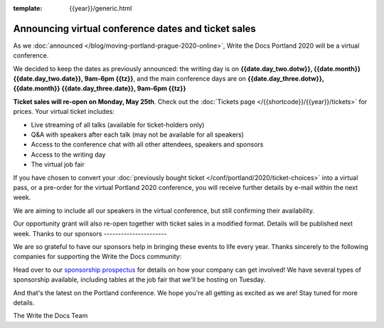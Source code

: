 :template: {{year}}/generic.html

.. post:: May 14, 2020
   :tags: portland-2020, speakers, tickets, visiting, sponsors

Announcing virtual conference dates and ticket sales
=================================

As we :doc:`announced </blog/moving-portland-prague-2020-online>`, Write the Docs Portland 2020 will be a virtual conference.

We decided to keep the dates as previously announced: the writing day is on
**{{date.day_two.dotw}}, {{date.month}} {{date.day_two.date}}, 9am-6pm {{tz}}**,
and the main conference days are on **{{date.day_three.dotw}}, {{date.month}} {{date.day_three.date}}, 9am-6pm {{tz}}**

**Ticket sales will re-open on Monday, May 25th**. Check out the :doc:`Tickets page </{{shortcode}}/{{year}}/tickets>` for prices. Your virtual ticket includes:

* Live streaming of all talks (available for ticket-holders only)
* Q&A with speakers after each talk (may not be available for all speakers)
* Access to the conference chat with all other attendees, speakers and sponsors
* Access to the writing day
* The virtual job fair

If you have chosen to convert your :doc:`previously bought ticket </conf/portland/2020/ticket-choices>` into a
virtual pass, or a pre-order for the virtual Portland 2020 conference, you will receive further
details by e-mail within the next week.

We are aiming to include all our speakers in the virtual conference, but still confirming
their availability.

Our opportunity grant will also re-open together with ticket sales in a modified format. Details will be published next week.
Thanks to our sponsors
----------------------

We are so grateful to have our sponsors help in bringing these events to life every year. Thanks sincerely to the following companies for supporting the Write the Docs community:

.. datatemplate::
   :source: /_data/{{shortcode}}-{{year}}-config.yaml
   :template: {{year}}/sponsors-simplelist.rst

Head over to our `sponsorship prospectus <https://www.writethedocs.org/conf/portland/2020/sponsors/prospectus/>`_ for details on how your company can get involved!
We have several types of sponsorship available, including tables at the job fair that we'll be hosting on Tuesday.

And that's the latest on the Portland conference. We hope you're all getting as excited as we are! Stay tuned for more details.

The Write the Docs Team
